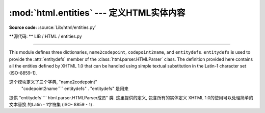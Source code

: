 :mod:`html.entities` --- 定义HTML实体内容 
=============================================================

.. module:: html.entities
   :synopsis: Definitions of HTML general entities.
.. sectionauthor:: Fred L. Drake, Jr. <fdrake@acm.org>

**Source code:** :source:`Lib/html/entities.py`

**源代码: ** LIB / HTML / entities.py

--------------

This module defines three dictionaries, ``name2codepoint``, ``codepoint2name``,
and ``entitydefs``. ``entitydefs`` is used to provide the :attr:`entitydefs`
member of the :class:`html.parser.HTMLParser` class.  The definition provided
here contains all the entities defined by XHTML 1.0 that can be handled using
simple textual substitution in the Latin-1 character set (ISO-8859-1).

这个模块定义了三个字典,  "name2codepoint" 
 "codepoint2name```` entitydefs" .   "entitydefs" 是用来
提供 "entitydefs```` html.parser.HTMLParser成员" 
类. 这里提供的定义, 包含所有的实体定义
XHTML 1.0的使用可以处理简单的文本替换
的Latin - 1字符集 (ISO- 8859 - 1) . 


.. data:: entitydefs

   A dictionary mapping XHTML 1.0 entity definitions to their replacement text in
   ISO Latin-1.

   字典映射的XHTML 1.0实体定义其
   替换文本中的ISO Latin -1. 


.. data:: name2codepoint

   A dictionary that maps HTML entity names to the Unicode codepoints.

 一个字典,  映射HTML实体名称的Unicode代码点. 


.. data:: codepoint2name

   A dictionary that maps Unicode codepoints to HTML entity names.

   Unicode代码点映射到HTML实体名称的字典. 






